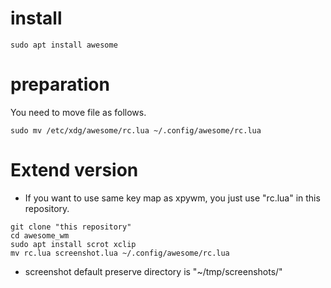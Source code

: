 * install
#+begin_src  
sudo apt install awesome
#+end_src

* preparation
You need to move file as follows.

#+begin_src  
sudo mv /etc/xdg/awesome/rc.lua ~/.config/awesome/rc.lua
#+end_src

* Extend version

- If you want to use same key map as xpywm, you just use "rc.lua" in this repository.

#+begin_src  
git clone "this repository"
cd awesome_wm
sudo apt install scrot xclip
mv rc.lua screenshot.lua ~/.config/awesome/rc.lua
#+end_src

- screenshot default preserve directory is "~/tmp/screenshots/"
